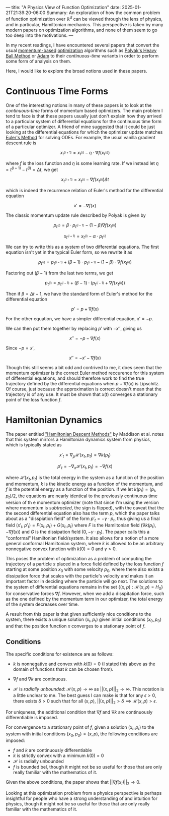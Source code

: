 ---
title: "A Physics View of Function Optimization"
date: 2025-01-21T21:39:20-06:00
Summary: An exploration of how the common problem of function optimization over $\mathbb{R}^d$ can be viewed through the lens of physics, and in particular, Hamiltonian mechanics. This perspective is taken by many modern papers on optimization algorithms, and none of them seem to go too deep into the motivations.
---

In my recent readings, I have encountered several papers that convert the usual [[https://optimization.cbe.cornell.edu/index.php?title=Momentum][momentum-based]] [[https://en.wikipedia.org/wiki/Mathematical_optimization][optimization]] algorithms such as [[https://pages.cs.wisc.edu/~brecht/cs726docs/HeavyBallLinear.pdf][Polyak's Heavy Ball Method]] or [[https://optimization.cbe.cornell.edu/index.php?title=Adam][Adam]] to their /continuous-time/ variants in order to perform some form of analysis on them.

Here, I would like to explore the broad notions used in these papers.

* Continuous Time Forms
One of the interesting notions in many of these papers is to look at the /continuous-time/ forms of momentum based optimizers. The main problem I tend to face is that these papers usually just don't explain how they arrived to a particular system of differential equations for the continuous time form of a particular optimizer. A friend of mine suggested that it could be just looking at the differential equations for which the optimizer update matches [[https://en.wikipedia.org/wiki/Euler_method][Euler's Method]] for solving ODEs. For example, the usual vanilla gradient descent rule is

$$x_{t^{(i + 1)}} = x_{t^{(i)}} - \eta \cdot \nabla f (x_{t^{(i)}})$$

where $f$ is the loss function and $\eta$ is some learning rate. If we instead let $\eta = t^{(i + 1)} - t^{(i)} = \Delta t$, we get

$$x_{t^{(i + 1)}} = x_{t^{(i)}} - \nabla f (x_{t^{(i)}}) \Delta t$$

which is indeed the recurrence relation of Euler's method for the differential equation

$$x' = -\nabla f(x)$$

The classic momentum update rule described by Polyak is given by

$$p_{t^{(i)}} = \beta \cdot p_{t^{(i - 1)}} - (1 - \beta)\nabla f(x_{t^{(i)}})$$

$$x_{t^{(i + 1)}} = x_{t^{(i)}} - \alpha \cdot p_{t^{(i)}}$$

We can try to write this as a /system/ of two differential equations. The first equation isn't yet in the typical Euler form, so we rewrite it as

$$p_{t^{(i)}} = p_{t^{(i - 1)}} + (\beta - 1)\cdot p_{t^{(i - 1)}} - (1 - \beta) \cdot \nabla f(x_{t^{(i)}})$$

Factoring out $(\beta - 1)$ from the last two terms, we get

$$p_{t^{(i)}} = p_{t^{(i - 1)}} + (\beta - 1) \cdot (p_{t^{(i - 1)}} + \nabla f(x_{t^{(i)}}))$$

Then if $\beta = \Delta t + 1$, we have the standard form of Euler's method for the differential equation

$$p' = p + \nabla f(x)$$

For the other equation, we have a simpler differential equation, $x' = -p$.

We can then put them together by replacing $p'$ with $-x''$, giving us

$$x'' = -p - \nabla f (x)$$

Since $-p = x'$,

$$x'' = -x' - \nabla f(x)$$

Though this still seems a bit odd and contrived to me, it does seem that the momentum optimizer is the correct Euler method reccurence for this system of differential equations, and should therefore work to find the true trajectory defined by the differential equations when $p + \nabla f(x)$ is Lipschitz. Of course, just because the approximation is correct doesn't mean that the trajectory is of any use. It must be shown that $x(t)$ converges a stationary point of the loss function $f$. 

* Hamiltonian Dynamics

The paper entitled [[https://arxiv.org/abs/1809.05042]["Hamiltonian Descent Methods"]] by Maddison et al. notes that this system mirrors a Hamiltonian dynamics system from physics, which is typically stated as

$$x'_t = \nabla_p \mathcal{H}(x_t, p_t) = \nabla k(p_t)$$

$$p'_t = -\nabla_x \mathcal{H}(x_t, p_t) = -\nabla f(x)$$

where $\mathcal{H}(x_t, p_t)$ is the total energy in the system as a function of the position and momentum, $k$ is the kinetic energy as a function of the momentum, and $f$ is the potential energy as a function of the position. If we let $k(p_t) = \langle p_t, p_t \rangle / 2$, the equations are nearly identical to the previously continuous time version of th e momentum optimizer (note that since I'm using the version where momentum is /subtracted/, the sign is flipped), with the caveat that the the second differential equation also has the term $p$, which the paper talks about as a "disspiation field" of the form $p'_t = -\gamma \cdot p_t$, thus giving us a final field $(x'_t, p'_t) = F(x_t, p_t) + G(x_t, p_t)$ where $F$ is the Hamiltonian field $(\nabla k (p_t), -\nabla f(x))$ and $G$ is the dissipation field $(0, -\gamma \cdot p_t)$. The paper calls this a "conformal" Hamiltonian field/system. It also allows for a notion of a more general conformal Hamiltonian system, where $k$ is allowed to be an arbitrary nonnegative convex function with $k(0) = 0$ and $\gamma > 0$. 

This poses the problem of optimization as a problem of computing the trajectory of a particle $x$ placed in a force field defined by the loss function $f$ starting at some position $x_0$ with some velocity $p_0$, where there also exists a dissipation force that scales with the particle's velocity and makes it an important factor in deciding where the particle will go next. The solutions to the system of differential equations remains in the set $\{(x, p)  : \mathcal{H}(x, p) = H_0\}$ for conservative forces $\nabla f$. However, when we add a disspitation force, such as the one defined by the momentum term in our optimizer, the total energy of the system decreases over time. 

A result from this paper is that given sufficiently nice conditions to the system, there exists a unique solution $(x_t, p_t)$ given initial conditions $(x_0, p_0)$ and that the position function $x$ converges to a stationary point of $f$.

** Conditions
The specific conditions for existence are as follows:

- $k$ is nonnegative and convex with $k(0) = 0$ (I stated this above as the domain of functions that $k$ can be chosen from).

- $\nabla f$ and $\nabla k$ are continuous. 

- $\mathcal{H}$ is /radially unbounded/: $\mathcal{H}(x, p) \to \infty$ as $||(x, p)||_{2} \to \infty$. This notation is a little unclear to me. The best guess I can make is that for any $\epsilon > 0$, there exists $\delta > 0$ such that for all $(x, p)$, $||(x, p)||_2 > \delta \implies \mathcal{H}(x, p) > \epsilon$.

For uniquness, the additional condition that $\nabla f$ and $\nabla k$ are continuously differentiable is imposed.

For convergence to a stationary point of $f$, given a solution $(x_t, p_t)$ to the system with initial conditions $(x_0, p_0) = (x, p)$, the following conditions are imposed:

- $f$ and $k$ are continuously differentiable
- $k$ is strictly convex with a minimum $k(0) = 0$
- $\mathcal{H}$ is radially unbounded
- $f$ is bounded bel, though it might not be so useful for those that are only really familiar with the mathematics of it. 

Given the above conditions, the paper shows that $||\nabla f(x_t)||_2 \to 0$.

Looking at this optimization problem from a physics perspective is perhaps insightful for people who have a strong understanding of and intuition for physics, though it might not be so useful for those that are only really familiar with the mathematics of it. 
